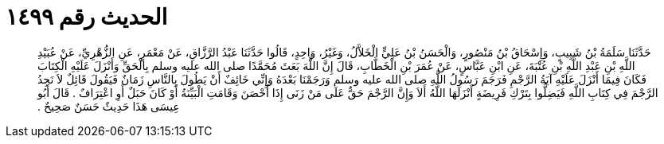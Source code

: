 
= الحديث رقم ١٤٩٩

[quote.hadith]
حَدَّثَنَا سَلَمَةُ بْنُ شَبِيبٍ، وَإِسْحَاقُ بْنُ مَنْصُورٍ، وَالْحَسَنُ بْنُ عَلِيٍّ الْخَلاَّلُ، وَغَيْرُ، وَاحِدٍ، قَالُوا حَدَّثَنَا عَبْدُ الرَّزَّاقِ، عَنْ مَعْمَرٍ، عَنِ الزُّهْرِيِّ، عَنْ عُبَيْدِ اللَّهِ بْنِ عَبْدِ اللَّهِ بْنِ عُتْبَةَ، عَنِ ابْنِ عَبَّاسٍ، عَنْ عُمَرَ بْنِ الْخَطَّابِ، قَالَ إِنَّ اللَّهَ بَعَثَ مُحَمَّدًا صلى الله عليه وسلم بِالْحَقِّ وَأَنْزَلَ عَلَيْهِ الْكِتَابَ فَكَانَ فِيمَا أَنْزَلَ عَلَيْهِ آيَةُ الرَّجْمِ فَرَجَمَ رَسُولُ اللَّهِ صلى الله عليه وسلم وَرَجَمْنَا بَعْدَهُ وَإِنِّي خَائِفٌ أَنْ يَطُولَ بِالنَّاسِ زَمَانٌ فَيَقُولَ قَائِلٌ لاَ نَجِدُ الرَّجْمَ فِي كِتَابِ اللَّهِ فَيَضِلُّوا بِتَرْكِ فَرِيضَةٍ أَنْزَلَهَا اللَّهُ أَلاَ وَإِنَّ الرَّجْمَ حَقٌّ عَلَى مَنْ زَنَى إِذَا أَحْصَنَ وَقَامَتِ الْبَيِّنَةُ أَوْ كَانَ حَبَلٌ أَوِ اعْتِرَافٌ ‏.‏ قَالَ أَبُو عِيسَى هَذَا حَدِيثٌ حَسَنٌ صَحِيحٌ ‏.‏